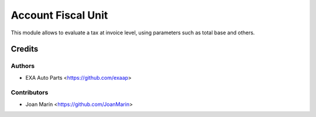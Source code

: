 ===================
Account Fiscal Unit
===================

.. image:: https://img.shields.io/badge/licence-AGPL--3-blue.svg
   :target: https://www.gnu.org/licenses/agpl-3.0-standalone.html
   :alt: License: AGPL-3

This module allows to evaluate a tax at invoice level,
using parameters such as total base and others.


Credits
=======

Authors
~~~~~~~

* EXA Auto Parts <https://github.com/exaap>

Contributors
~~~~~~~~~~~~

* Joan Marín <https://github.com/JoanMarin>

